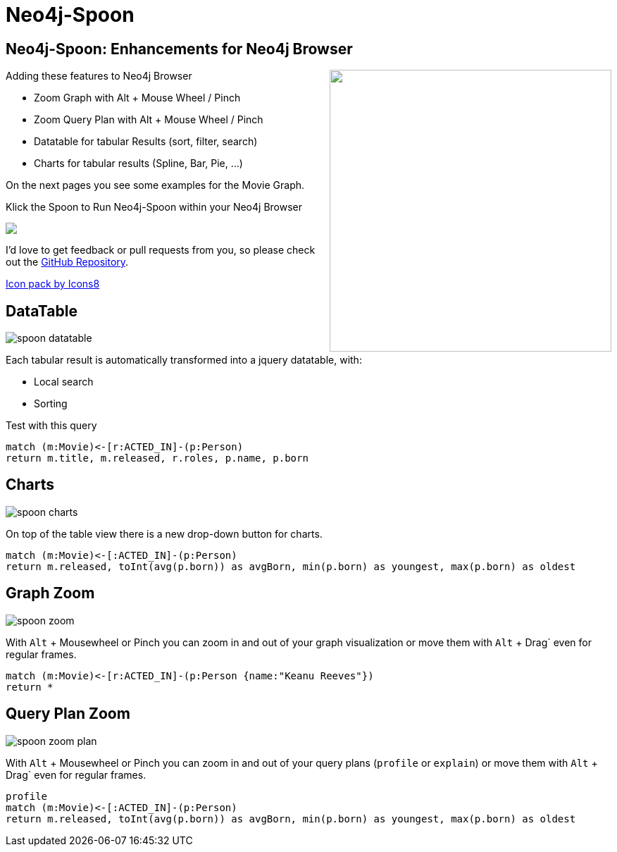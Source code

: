 = Neo4j-Spoon

== Neo4j-Spoon: Enhancements for Neo4j Browser

++++
<div style="float:right;"><a href="https://youtu.be/uAXtO5dMqEI" target="_blank"><img width="400" src="https://i.stack.imgur.com/Ev5Ux.jpg"/></a></div>
++++
// image::https://i.stack.imgur.com/Ev5Ux.jpg[float=right,link="https://youtu.be/uAXtO5dMqEI",window="_blank"]

////
++++
<iframe style="float:right;" width="560" height="315" src="https://www.youtube.com/embed/uAXtO5dMqEI?rel=0&amp;controls=0&amp;showinfo=0" frameborder="0" allow="autoplay; encrypted-media" allowfullscreen></iframe>
++++
////

Adding these features to Neo4j Browser

* Zoom Graph with Alt + Mouse Wheel / Pinch
* Zoom Query Plan with Alt + Mouse Wheel / Pinch
* Datatable for tabular Results (sort, filter, search)
* Charts for tabular results (Spline, Bar, Pie, ...)

On the next pages you see some examples for the pass:a[<a play-topic="movie-graph">Movie Graph</a>].

Klick the Spoon to Run Neo4j-Spoon within your Neo4j Browser

++++
<div><a href="javascript:var h=document.getElementsByTagName('html')[0];var s=document.createElement('script');s.setAttribute('src','https://code.jquery.com/jquery-3.3.1.min.js');h.appendChild(s);setTimeout(function() {var s=document.createElement('script');s.setAttribute('src','https://rawgit.com/jexp/spoon-neo4j/browser-3x/spoon.js');h.appendChild(s);},1000);"><img src="https://png.icons8.com/color/50/000000/matrix-spoon.png"></a></div>
++++
// https://cdn.rawgit.com/jexp/spoon-neo4j/browser-3x/spoon.js

I'd love to get feedback or pull requests from you, so please check out the https://github.com/jexp/spoon-neo4j[GitHub Repository^].

https://icons8.com[Icon pack by Icons8^]

== DataTable

image::https://github.com/jexp/spoon-neo4j/raw/master/docs/img/spoon-datatable.jpg[float=right]

Each tabular result is automatically transformed into a jquery datatable, with:

* Local search
* Sorting

.Test with this query
[source,cypher]
----
match (m:Movie)<-[r:ACTED_IN]-(p:Person)
return m.title, m.released, r.roles, p.name, p.born
----


== Charts

image::https://github.com/jexp/spoon-neo4j/raw/master/docs/img/spoon-charts.jpg[float=right]

On top of the table view there is a new drop-down button for charts.

[source,cypher]
----
match (m:Movie)<-[:ACTED_IN]-(p:Person)
return m.released, toInt(avg(p.born)) as avgBorn, min(p.born) as youngest, max(p.born) as oldest
----

== Graph Zoom

image::https://github.com/jexp/spoon-neo4j/raw/master/docs/img/spoon-zoom.jpg[float=right]

With `Alt` + Mousewheel or Pinch you can zoom in and out of your graph visualization or move them with `Alt` + Drag` even for regular frames.

[source,cypher]
----
match (m:Movie)<-[r:ACTED_IN]-(p:Person {name:"Keanu Reeves"})
return *
----

== Query Plan Zoom

image::https://github.com/jexp/spoon-neo4j/raw/master/docs/img/spoon-zoom-plan.jpg[float=right]

With `Alt` + Mousewheel or Pinch you can zoom in and out of your query plans  (`profile` or `explain`) or move them with `Alt` + Drag` even for regular frames.

[source,cypher]
----
profile
match (m:Movie)<-[:ACTED_IN]-(p:Person)
return m.released, toInt(avg(p.born)) as avgBorn, min(p.born) as youngest, max(p.born) as oldest
----